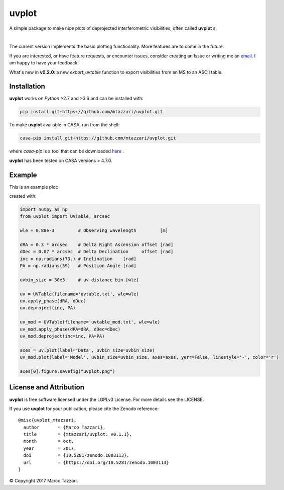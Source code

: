 ======
uvplot
======
A simple package to make nice plots of deprojected interferometric visibilities, often called **uvplot** s.


.. image:: https://travis-ci.org/mtazzari/uvplot.svg?branch=master
    :target: https://travis-ci.org/mtazzari/uvplot

.. image:: https://img.shields.io/github/release/mtazzari/uvplot/all.svg
    :target: https://github.com/mtazzari/uvplot/releases
    
.. image:: https://img.shields.io/badge/License-LGPL%20v3-blue.svg
    :target: https://www.gnu.org/licenses/lgpl-3.0

.. image:: https://zenodo.org/badge/105298533.svg
   :target: https://zenodo.org/badge/latestdoi/105298533
   
|

The current version implements the basic plotting functionality. More features are to come in the future.

If you are interested, or have feature requests, or encounter issues, consider creating an Issue or writing me an `email  <mtazzari@ast.cam.ac.uk>`_. I am happy to have your feedback!

What's new in **v0.2.0**: a new `export_uvtable` function to export visibilities from an MS to an ASCII table.

Installation
------------

**uvplot** works on `Python` >2.7 and >3.6 and can be installed with:

.. code-block :: bash

    pip install git+https://github.com/mtazzari/uvplot.git

To make **uvplot** available in CASA, run from the shell:

.. code-block :: bash

    casa-pip install git+https://github.com/mtazzari/uvplot.git

where `casa-pip` is a tool that can be downloaded `here <https://github.com/radio-astro-tools/casa-python>`_ .

**uvplot** has been tested on CASA versions > 4.7.0.

Example
-------
This is an example plot:

.. image:: static/uvplot.png
   :width: 60 %
   :alt: example uv plot
   :align: center

created with:

.. code-block:: py

    import numpy as np
    from uvplot import UVTable, arcsec

    wle = 0.88e-3         # Observing wavelength         [m]

    dRA = 0.3 * arcsec    # Delta Right Ascension offset [rad]
    dDec = 0.07 * arcsec  # Delta Declination     offset [rad]
    inc = np.radians(73.) # Inclination    [rad]
    PA = np.radians(59)   # Position Angle [rad]

    uvbin_size = 30e3     # uv-distance bin [wle]

    uv = UVTable(filename='uvtable.txt', wle=wle)
    uv.apply_phase(dRA, dDec)
    uv.deproject(inc, PA)

    uv_mod = UVTable(filename='uvtable_mod.txt', wle=wle)
    uv_mod.apply_phase(dRA=dRA, dDec=dDec)
    uv_mod.deproject(inc=inc, PA=PA)

    axes = uv.plot(label='Data', uvbin_size=uvbin_size)
    uv_mod.plot(label='Model', uvbin_size=uvbin_size, axes=axes, yerr=False, linestyle='-', color='r')

    axes[0].figure.savefig("uvplot.png")


License and Attribution
-----------------------
**uvplot** is free software licensed under the LGPLv3 License. For more details see the LICENSE.

If you use **uvplot** for your publication, please cite the Zenodo reference::

    @misc{uvplot_mtazzari,
      author       = {Marco Tazzari},
      title        = {mtazzari/uvplot: v0.1.1},
      month        = oct,
      year         = 2017,
      doi          = {10.5281/zenodo.1003113},
      url          = {https://doi.org/10.5281/zenodo.1003113}
    }


© Copyright 2017 Marco Tazzari.

